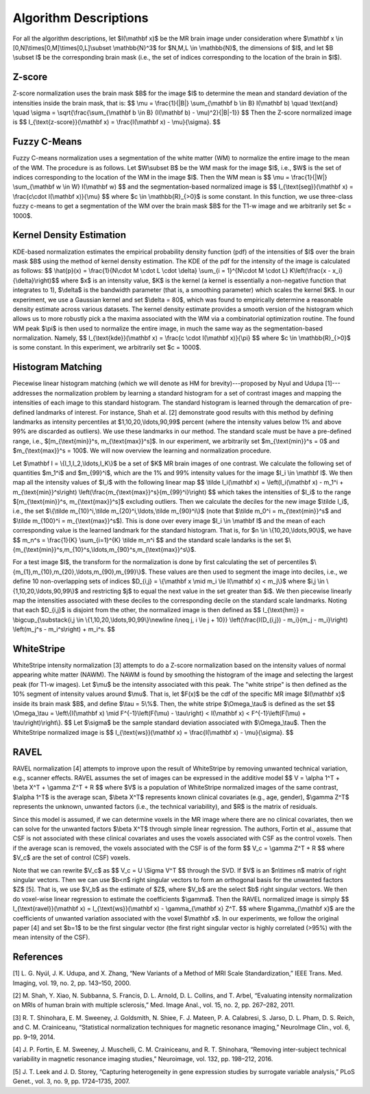 .. raw:: html

   <script type="text/x-mathjax-config">
     MathJax.Hub.Config({
       extensions: ["tex2jax.js"],
       jax: ["input/TeX", "output/HTML-CSS"],
       tex2jax: {
         inlineMath: [ ['$','$'], ["\\(","\\)"] ],
         displayMath: [ ['$$','$$'], ["\\[","\\]"] ],
         processEscapes: true
       },
       "HTML-CSS": { availableFonts: ["TeX"] }
     });
   </script>

Algorithm Descriptions
======================

For all the algorithm descriptions, let $I(\\mathbf x)$ be the MR brain image under consideration where
$\\mathbf x \\in \[0,N\]\\times\[0,M\]\\times\[0,L\]\\subset \\mathbb{N}^3$ for $N,M,L \\in \\mathbb{N}$, the dimensions of $I$,
and let $B \\subset I$ be the corresponding brain mask (i.e., the set of indices
corresponding to the location of the brain in $I$).

Z-score
~~~~~~~

Z-score normalization uses the brain mask $B$ for the image $I$ to
determine the mean and standard deviation of the intensities inside the brain
mask, that is:
$$ \\mu = \\frac{1}{\|B\|} \\sum_{\\mathbf b \\in B} I(\\mathbf b) \\quad \\text{and} \\quad
\\sigma = \\sqrt{\\frac{\\sum_{\\mathbf b \\in B} (I(\\mathbf b) - \\mu)^2}{\|B\|-1}} $$
Then the Z-score normalized image is
$$ I_{\\text{z-score}}(\\mathbf x) = \\frac{I(\\mathbf x) - \\mu}{\\sigma}. $$

Fuzzy C-Means
~~~~~~~~~~~~~

Fuzzy C-means normalization uses a segmentation of the white matter (WM) to
normalize the entire image to the mean of the WM. The procedure is as follows.
Let $W\\subset B$ be the WM mask for the image $I$, i.e., $W$ is the set of indices
corresponding to the location of the WM in the image $I$. Then the WM mean is
$$ \\mu = \\frac{1}{\|W\|} \\sum_{\\mathbf w \\in W} I(\\mathbf w) $$
and the segmentation-based normalized image is
$$ I_{\\text{seg}}(\\mathbf x) = \\frac{c\\cdot I(\\mathbf x)}{\\mu} $$
where $c \\in \\mathbb{R}_{>0}$ is some constant. In this function, we use
three-class fuzzy c-means to get a segmentation of the WM over the brain mask
$B$ for the T1-w image and we arbitrarily set $c = 1000$.

Kernel Density Estimation
~~~~~~~~~~~~~~~~~~~~~~~~~

KDE-based normalization estimates the empirical probability density function (pdf) of the
intensities of $I$ over the brain mask $B$ using the method of kernel density
estimation. The KDE of the pdf for the intensity of the image is calculated as follows:
$$ \\hat{p}(x) = \\frac{1}{N\\cdot M \\cdot L \\cdot \\delta} \\sum_{i = 1}^{N\\cdot M \\cdot L} K\\left(\\frac{x - x_i}{\\delta}\\right)$$
where $x$ is an intensity value, $K$ is the kernel (a kernel is
essentially a non-negative function that integrates to 1), $\\delta$ is the
bandwidth parameter (that is, a smoothing parameter) which scales the kernel
$K$. In our experiment, we use a Gaussian kernel and set $\\delta = 80$, which
was found to empirically determine a reasonable density estimate across various
datasets. The kernel density estimate provides a smooth version of the histogram
which allows us to more robustly pick a the maxima associated with the WM via a
combinatorial optimization routine. The found WM peak $\\pi$ is then used to
normalize the entire image, in much the same way as the segmentation-based
normalization. Namely,
$$ I_{\\text{kde}}(\\mathbf x) = \\frac{c \\cdot I(\\mathbf x)}{\\pi} $$
where $c \\in \\mathbb{R}_{>0}$ is some constant. In this experiment, we
arbitrarily set $c = 1000$.

Histogram Matching
~~~~~~~~~~~~~~~~~~

Piecewise linear histogram matching (which we will denote as HM for
brevity)---proposed by Nyul and Udupa [1]---addresses the
normalization problem by learning a
standard histogram for a set of contrast images and mapping the intensities of each
image to this standard histogram. The standard histogram is learned through the
demarcation of pre-defined landmarks of interest. For instance, Shah et al.
[2] demonstrate good results with this method by defining landmarks as
intensity percentiles at $1,10,20,\\ldots,90,99$ percent (where the intensity
values below 1% and above 99% are discarded as outliers). We use these
landmarks in our method. The standard scale must be have a pre-defined range,
i.e., $[m_{\\text{min}}^s, m_{\\text{max}}^s]$. In our experiment, we arbitrarily set
$m_{\\text{min}}^s = 0$ and $m_{\\text{max}}^s = 100$. We will now overview the
learning and normalization procedure.

Let $\\mathbf I = \\{I_1,I_2,\\ldots,I_K\\}$ be a set of $K$ MR brain images of one contrast.
We calculate the following set of quantities
$m_1^i$ and $m_{99}^i$, which are the 1% and 99% intensity values for the
image $I_i \\in \\mathbf I$. We then map all the intensity values of $I_i$ with
the following linear map
$$ \\tilde I_i(\\mathbf x) = \\left(I_i(\\mathbf x) - m_1^i + m_{\\text{min}}^s\\right) \\left(\\frac{m_{\\text{max}}^s}{m_{99}^i}\\right) $$
which takes the intensities of $I_i$ to the range $[m_{\\text{min}}^s, m_{\\text{max}}^s]$ excluding outliers.
Then we calculate the deciles for the new image $\\tilde I_i$, i.e., the set
$\\{\\tilde m_{10}^i,\\tilde m_{20}^i,\\ldots,\\tilde m_{90}^i\\}$ (note that $\\tilde
m_0^i = m_{\\text{min}}^s$ and $\\tilde m_{100}^i = m_{\\text{max}}^s$). This is
done over every image $I_i \\in \\mathbf I$ and the mean of each corresponding
value is the learned landmark for the standard histogram. That is, for $n \\in
\\{10,20,\\ldots,90\\}$, we have
$$ m_n^s = \\frac{1}{K} \\sum_{i=1}^{K} \\tilde m_n^i $$
and the standard scale landarks is the set
$\\{m_{\\text{min}}^s,m_{10}^s,\\ldots,m_{90}^s,m_{\\text{max}}^s\\}$.

For a test image $I$, the transform for the normalization is done by first calculating
the set of percentiles $\\{m_{1},m_{10},m_{20},\\ldots,m_{90},m_{99}\\}$. These
values are then used to segment the image into deciles, i.e., we define 10 non-overlapping
sets of indices $D_{i,j} = \\{\\mathbf x \\mid  m_i \\le I(\\mathbf x) < m_j\\}$ where
$i,j \\in \\{1,10,20,\\ldots,90,99\\}$ and restricting $j$ to equal the next value
in the set greater than $i$. We then piecewise linearly map the
intensities associated with these deciles to the corresponding decile on the
standard scale landmarks. Noting that each $D_{i,j}$ is disjoint from the other,
the normalized image is then defined as
$$ I_{\\text{hm}} = \\bigcup_{\\substack{i,j \\in \\{1,10,20,\\ldots,90,99\\}\\newline i\\neq j, i \\le j + 10}} \\left(\\frac{I(D_{i,j}) - m_i}{m_j - m_i}\\right) \\left(m_j^s - m_i^s\\right) + m_i^s. $$

WhiteStripe
~~~~~~~~~~~

WhiteStripe intensity normalization [3] attempts to do a
Z-score normalization based on the intensity values of normal appearing white
matter (NAWM). The NAWM is found by smoothing the histogram of the image and
selecting the largest peak (for T1-w images). Let $\\mu$ be the intensity
associated with this peak. The "white stripe" is then defined as the 10%
segment of intensity values around $\\mu$. That is, let $F(x)$ be the cdf of the
specific MR image $I(\\mathbf x)$ inside its brain mask $B$, and define $\\tau =
5\\%$. Then, the white stripe $\\Omega_\\tau$ is defined as the set
$$ \\Omega_\\tau = \\left\\{I(\\mathbf x) \\mid F^{-1}\\left(F(\\mu) - \\tau\\right) < I(\\mathbf x) < F^{-1}\\left(F(\\mu) + \\tau\\right)\\right\\}. $$
Let $\\sigma$ be the sample standard deviation associated with $\\Omega_\\tau$.
Then the WhiteStripe normalized image is
$$ I_{\\text{ws}}(\\mathbf x) = \\frac{I(\\mathbf x) - \\mu}{\\sigma}. $$

RAVEL
~~~~~

RAVEL normalization [4] attempts to improve upon the result of WhiteStripe by
removing unwanted technical variation, e.g., scanner effects. RAVEL assumes the
set of images can be expressed in the additive model
$$ V = \\alpha 1^T + \\beta X^T + \\gamma Z^T + R $$
where $V$ is a population of WhiteStripe normalized images of the same contrast,
$\\alpha 1^T$ is the average scan, $\\beta X^T$ represents known clinical
covariates (e.g., age, gender), $\\gamma Z^T$ represents the unknown, unwanted
factors (i.e., the technical variability), and $R$ is the matrix of residuals.

Since this model is assumed, if we can determine voxels in the MR image where
there are no clinical covariates, then we can solve for the unwanted factors
$\\beta X^T$ through simple linear regression. The authors, Fortin et al., assume
that CSF is not associated with these clinical covariates and uses the voxels
associated with CSF as the control voxels. Then if the average scan is removed,
the voxels associated with the CSF is of the form
$$ V_c = \\gamma Z^T + R $$
where $V_c$ are the set of control (CSF) voxels.

Note that we can rewrite $V_c$ as
$$ V_c = U \\Sigma V^T $$
through the SVD. If $V$ is an $n\\times n$ matrix of right singular vectors.
Then we can use $b<n$ right singular vectors to form an orthogonal basis for the
unwanted factors $Z$ [5]. That is, we use $V_b$ as the estimate of
$Z$, where $V_b$ are the select $b$ right singular vectors. We then do
voxel-wise linear regression to estimate the coefficients $\\gamma$. Then the
RAVEL normalized image is simply
$$ I_{\\text{ravel}}(\\mathbf x) = I_{\\text{ws}}(\\mathbf x) - \\gamma_{\\mathbf x} Z^T. $$
where $\\gamma_{\\mathbf x}$ are the coefficients of unwanted variation associated
with the voxel $\\mathbf x$. In our experiments, we follow the original
paper [4] and set $b=1$ to be the first singular
vector (the first right singular vector is highly correlated (>95%)
with the mean intensity of the CSF).

References
~~~~~~~~~~

[1] L. G. Nyúl, J. K. Udupa, and X. Zhang, “New Variants of a Method of MRI Scale Standardization,” IEEE Trans. Med. Imaging, vol. 19, no. 2, pp. 143–150, 2000.

[2] M. Shah, Y. Xiao, N. Subbanna, S. Francis, D. L. Arnold, D. L. Collins, and T. Arbel, “Evaluating intensity normalization on MRIs of human brain with multiple sclerosis,” Med. Image Anal., vol. 15, no. 2, pp. 267–282, 2011.

[3] R. T. Shinohara, E. M. Sweeney, J. Goldsmith, N. Shiee, F. J. Mateen, P. A. Calabresi, S. Jarso, D. L. Pham, D. S. Reich, and C. M. Crainiceanu, “Statistical normalization techniques for magnetic resonance imaging,” NeuroImage Clin., vol. 6, pp. 9–19, 2014.

[4] J. P. Fortin, E. M. Sweeney, J. Muschelli, C. M. Crainiceanu, and R. T. Shinohara, “Removing inter-subject technical variability in magnetic resonance imaging studies,” Neuroimage, vol. 132, pp. 198–212, 2016.

[5] J. T. Leek and J. D. Storey, “Capturing heterogeneity in gene expression studies by surrogate variable analysis,” PLoS Genet., vol. 3, no. 9, pp. 1724–1735, 2007.
